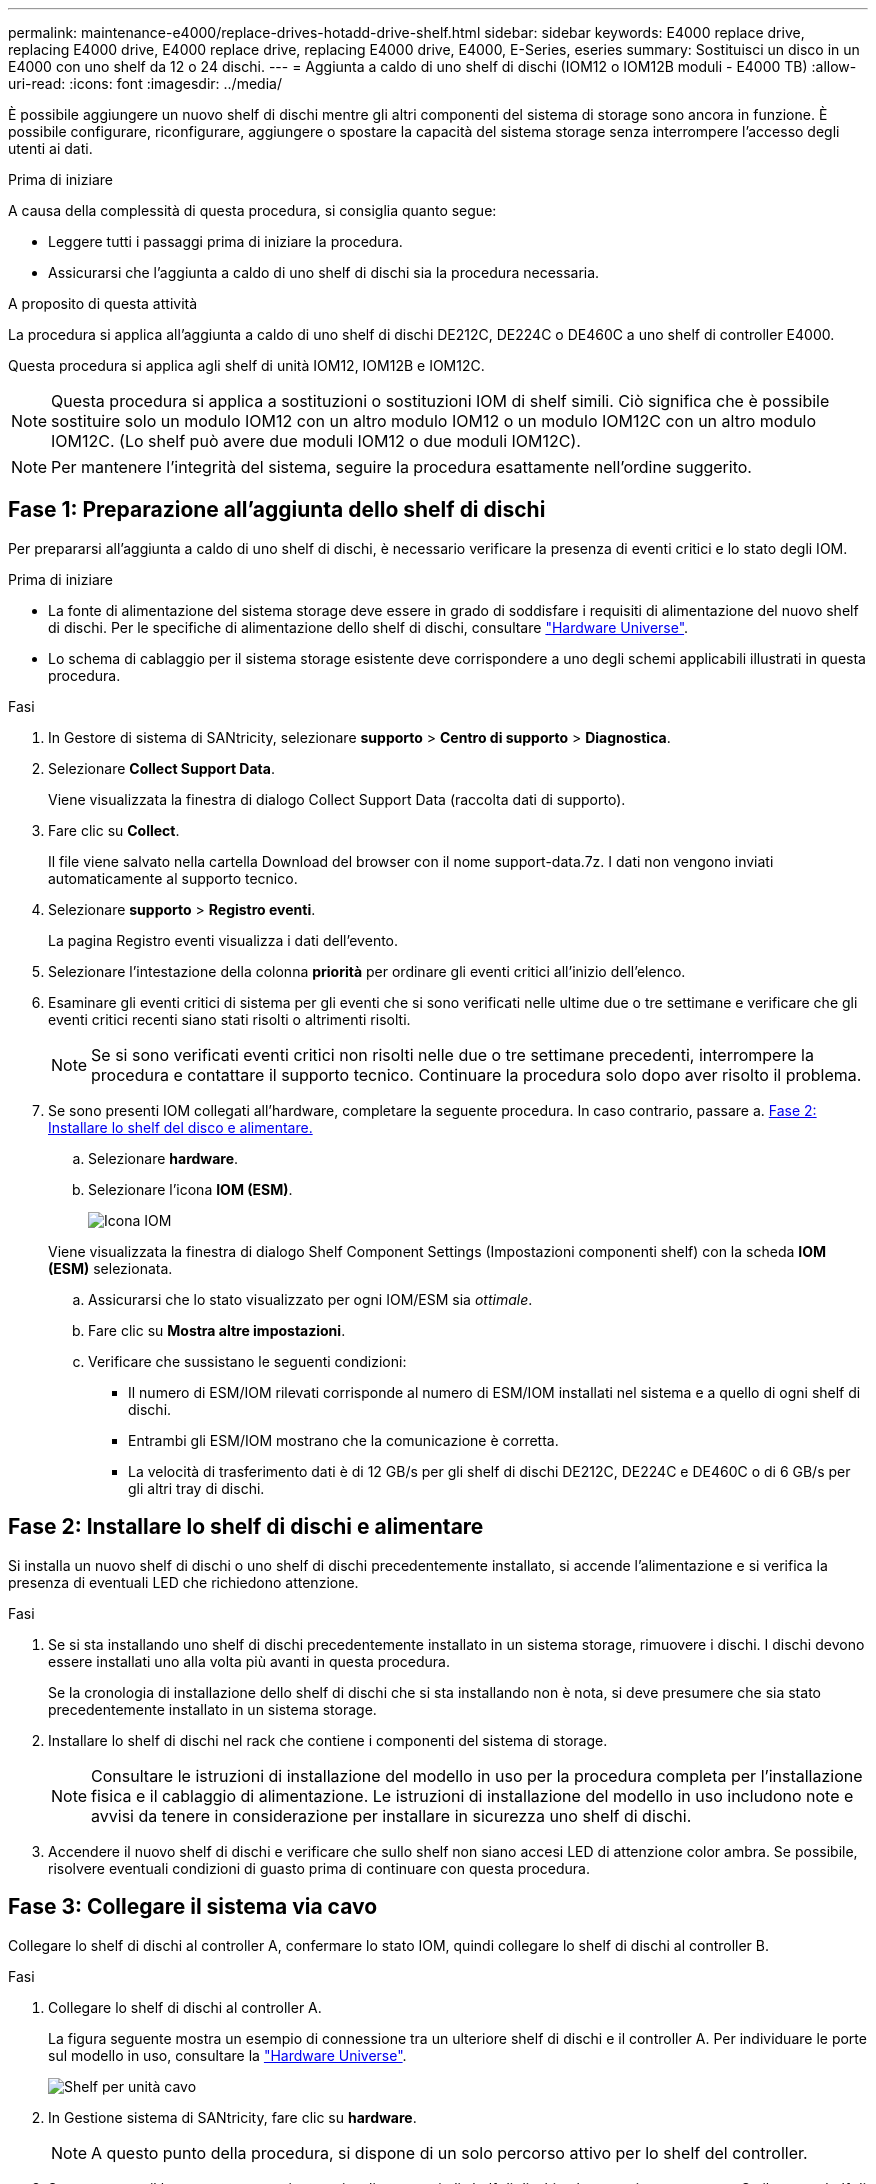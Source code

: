 ---
permalink: maintenance-e4000/replace-drives-hotadd-drive-shelf.html 
sidebar: sidebar 
keywords: E4000 replace drive, replacing E4000 drive, E4000 replace drive, replacing E4000 drive, E4000, E-Series, eseries 
summary: Sostituisci un disco in un E4000 con uno shelf da 12 o 24 dischi. 
---
= Aggiunta a caldo di uno shelf di dischi (IOM12 o IOM12B moduli - E4000 TB)
:allow-uri-read: 
:icons: font
:imagesdir: ../media/


[role="lead"]
È possibile aggiungere un nuovo shelf di dischi mentre gli altri componenti del sistema di storage sono ancora in funzione. È possibile configurare, riconfigurare, aggiungere o spostare la capacità del sistema storage senza interrompere l'accesso degli utenti ai dati.

.Prima di iniziare
A causa della complessità di questa procedura, si consiglia quanto segue:

* Leggere tutti i passaggi prima di iniziare la procedura.
* Assicurarsi che l'aggiunta a caldo di uno shelf di dischi sia la procedura necessaria.


.A proposito di questa attività
La procedura si applica all'aggiunta a caldo di uno shelf di dischi DE212C, DE224C o DE460C a uno shelf di controller E4000.

Questa procedura si applica agli shelf di unità IOM12, IOM12B e IOM12C.


NOTE: Questa procedura si applica a sostituzioni o sostituzioni IOM di shelf simili. Ciò significa che è possibile sostituire solo un modulo IOM12 con un altro modulo IOM12 o un modulo IOM12C con un altro modulo IOM12C. (Lo shelf può avere due moduli IOM12 o due moduli IOM12C).


NOTE: Per mantenere l'integrità del sistema, seguire la procedura esattamente nell'ordine suggerito.



== Fase 1: Preparazione all'aggiunta dello shelf di dischi

Per prepararsi all'aggiunta a caldo di uno shelf di dischi, è necessario verificare la presenza di eventi critici e lo stato degli IOM.

.Prima di iniziare
* La fonte di alimentazione del sistema storage deve essere in grado di soddisfare i requisiti di alimentazione del nuovo shelf di dischi. Per le specifiche di alimentazione dello shelf di dischi, consultare https://hwu.netapp.com/Controller/Index?platformTypeId=2357027["Hardware Universe"^].
* Lo schema di cablaggio per il sistema storage esistente deve corrispondere a uno degli schemi applicabili illustrati in questa procedura.


.Fasi
. In Gestore di sistema di SANtricity, selezionare *supporto* > *Centro di supporto* > *Diagnostica*.
. Selezionare *Collect Support Data*.
+
Viene visualizzata la finestra di dialogo Collect Support Data (raccolta dati di supporto).

. Fare clic su *Collect*.
+
Il file viene salvato nella cartella Download del browser con il nome support-data.7z. I dati non vengono inviati automaticamente al supporto tecnico.

. Selezionare *supporto* > *Registro eventi*.
+
La pagina Registro eventi visualizza i dati dell'evento.

. Selezionare l'intestazione della colonna *priorità* per ordinare gli eventi critici all'inizio dell'elenco.
. Esaminare gli eventi critici di sistema per gli eventi che si sono verificati nelle ultime due o tre settimane e verificare che gli eventi critici recenti siano stati risolti o altrimenti risolti.
+

NOTE: Se si sono verificati eventi critici non risolti nelle due o tre settimane precedenti, interrompere la procedura e contattare il supporto tecnico. Continuare la procedura solo dopo aver risolto il problema.

. Se sono presenti IOM collegati all'hardware, completare la seguente procedura. In caso contrario, passare a. <<step2_install_drive_shelf,Fase 2: Installare lo shelf del disco e alimentare.>>
+
.. Selezionare *hardware*.
.. Selezionare l'icona *IOM (ESM)*.
+
image::../media/sam1130_ss_hardware_iom_icon.gif[Icona IOM]

+
Viene visualizzata la finestra di dialogo Shelf Component Settings (Impostazioni componenti shelf) con la scheda *IOM (ESM)* selezionata.

.. Assicurarsi che lo stato visualizzato per ogni IOM/ESM sia _ottimale_.
.. Fare clic su *Mostra altre impostazioni*.
.. Verificare che sussistano le seguenti condizioni:
+
*** Il numero di ESM/IOM rilevati corrisponde al numero di ESM/IOM installati nel sistema e a quello di ogni shelf di dischi.
*** Entrambi gli ESM/IOM mostrano che la comunicazione è corretta.
*** La velocità di trasferimento dati è di 12 GB/s per gli shelf di dischi DE212C, DE224C e DE460C o di 6 GB/s per gli altri tray di dischi.








== Fase 2: Installare lo shelf di dischi e alimentare

Si installa un nuovo shelf di dischi o uno shelf di dischi precedentemente installato, si accende l'alimentazione e si verifica la presenza di eventuali LED che richiedono attenzione.

.Fasi
. Se si sta installando uno shelf di dischi precedentemente installato in un sistema storage, rimuovere i dischi. I dischi devono essere installati uno alla volta più avanti in questa procedura.
+
Se la cronologia di installazione dello shelf di dischi che si sta installando non è nota, si deve presumere che sia stato precedentemente installato in un sistema storage.

. Installare lo shelf di dischi nel rack che contiene i componenti del sistema di storage.
+

NOTE: Consultare le istruzioni di installazione del modello in uso per la procedura completa per l'installazione fisica e il cablaggio di alimentazione. Le istruzioni di installazione del modello in uso includono note e avvisi da tenere in considerazione per installare in sicurezza uno shelf di dischi.

. Accendere il nuovo shelf di dischi e verificare che sullo shelf non siano accesi LED di attenzione color ambra. Se possibile, risolvere eventuali condizioni di guasto prima di continuare con questa procedura.




== Fase 3: Collegare il sistema via cavo

Collegare lo shelf di dischi al controller A, confermare lo stato IOM, quindi collegare lo shelf di dischi al controller B.

.Fasi
. Collegare lo shelf di dischi al controller A.
+
La figura seguente mostra un esempio di connessione tra un ulteriore shelf di dischi e il controller A. Per individuare le porte sul modello in uso, consultare la https://hwu.netapp.com/Controller/Index?platformTypeId=2357027["Hardware Universe"^].

+
image::../media/hot_e4000_cabling_1.png[Shelf per unità cavo]

. In Gestione sistema di SANtricity, fare clic su *hardware*.
+

NOTE: A questo punto della procedura, si dispone di un solo percorso attivo per lo shelf del controller.

. Scorrere verso il basso, se necessario, per visualizzare tutti gli shelf di dischi nel nuovo sistema storage. Se il nuovo shelf di dischi non viene visualizzato, risolvere il problema di connessione.
. Selezionare l'icona *ESM/IOM* per il nuovo shelf di dischi.
+
image::../media/sam1130_ss_hardware_iom_icon.gif[Icona IOM]

+
Viene visualizzata la finestra di dialogo *Shelf Component Settings* (Impostazioni componenti shelf).

. Selezionare la scheda *ESM/IOM* nella finestra di dialogo *Shelf Component Settings* (Impostazioni componenti shelf).
. Selezionare *Mostra altre opzioni* e verificare quanto segue:
+
** IOM/ESM A è elencato.
** La velocità attuale dei dati è di 12 Gbps per uno shelf di dischi SAS-3.
** Le comunicazioni con la scheda sono corrette.


. Scollegare tutti i cavi di espansione dal controller B.
. Collegare lo shelf di dischi al controller B.
+
La figura seguente mostra un esempio di connessione tra un ulteriore shelf di dischi e il controller B. Per individuare le porte sul modello in uso, consultare la https://hwu.netapp.com/Controller/Index?platformTypeId=2357027["Hardware Universe"^].

+
image::../media/hot_e4000_cabling_2.png[Cablaggio dello shelf di dischi]

. Se non è già selezionata, selezionare la scheda *ESM/IOM* nella finestra di dialogo *Shelf Component Settings*, quindi selezionare *Mostra altre opzioni*. Verificare che la scheda di comunicazione sia *sì*.
+

NOTE: Lo stato ottimale indica che l'errore di perdita di ridondanza associato al nuovo shelf di dischi è stato risolto e che il sistema di storage è stabilizzato.





== Fase 4: Completare l'aggiunta a caldo

Per completare l'aggiunta a caldo, verificare la presenza di eventuali errori e confermare che lo shelf di dischi appena aggiunto utilizzi il firmware più recente.

.Fasi
. In Gestore di sistema di SANtricity, fare clic su *Home*.
. Se il collegamento *Recover from Problems* (Ripristina da problemi) viene visualizzato al centro della pagina, fare clic sul collegamento e risolvere eventuali problemi indicati nel Recovery Guru.
. In Gestione sistema di SANtricity, fare clic su *hardware* e scorrere verso il basso, se necessario, per visualizzare lo shelf di dischi appena aggiunto.
. Per i dischi precedentemente installati in un sistema storage diverso, aggiungere un disco alla volta allo shelf di dischi appena installato. Attendere che ogni disco venga riconosciuto prima di inserire il disco successivo.
+
Quando un disco viene riconosciuto dal sistema di storage, la rappresentazione dello slot nella pagina *hardware* viene visualizzata come un rettangolo blu.

. Selezionare la scheda *Support* > *Support Center* > *Support Resources*.
. Fare clic sul collegamento *Software and firmware Inventory* (inventario software e firmware) e verificare quali versioni del firmware IOM/ESM e del firmware del disco sono installate sul nuovo shelf di dischi.
+

NOTE: Potrebbe essere necessario scorrere la pagina verso il basso per individuare questo collegamento.

. Se necessario, aggiornare il firmware del disco.
+
Il firmware IOM/ESM viene aggiornato automaticamente alla versione più recente, a meno che non sia stata disattivata la funzione di aggiornamento.



La procedura di aggiunta a caldo è stata completata. È possibile riprendere le normali operazioni.
